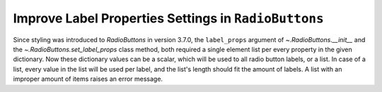 Improve Label Properties Settings in ``RadioButtons``
-----------------------------------------------------

Since styling was introduced to `RadioButtons` in version 3.7.0, the
``label_props`` argument of `~.RadioButtons.__init__` and the
`~.RadioButtons.set_label_props` class method, both required a single element
list per every property in the given dictionary. Now these dictionary values
can be a scalar, which will be used to all radio button labels, or a list. In
case of a list, every value in the list will be used per label, and the list's
length should fit the amount of labels. A list with an improper amount of items
raises an error message.
